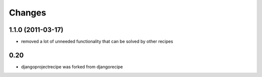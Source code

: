 Changes
=======

1.1.0 (2011-03-17)
------------------

* removed a lot of unneeded functionality that can be solved by other recipes

0.20
----

- djangoprojectrecipe was forked from djangorecipe